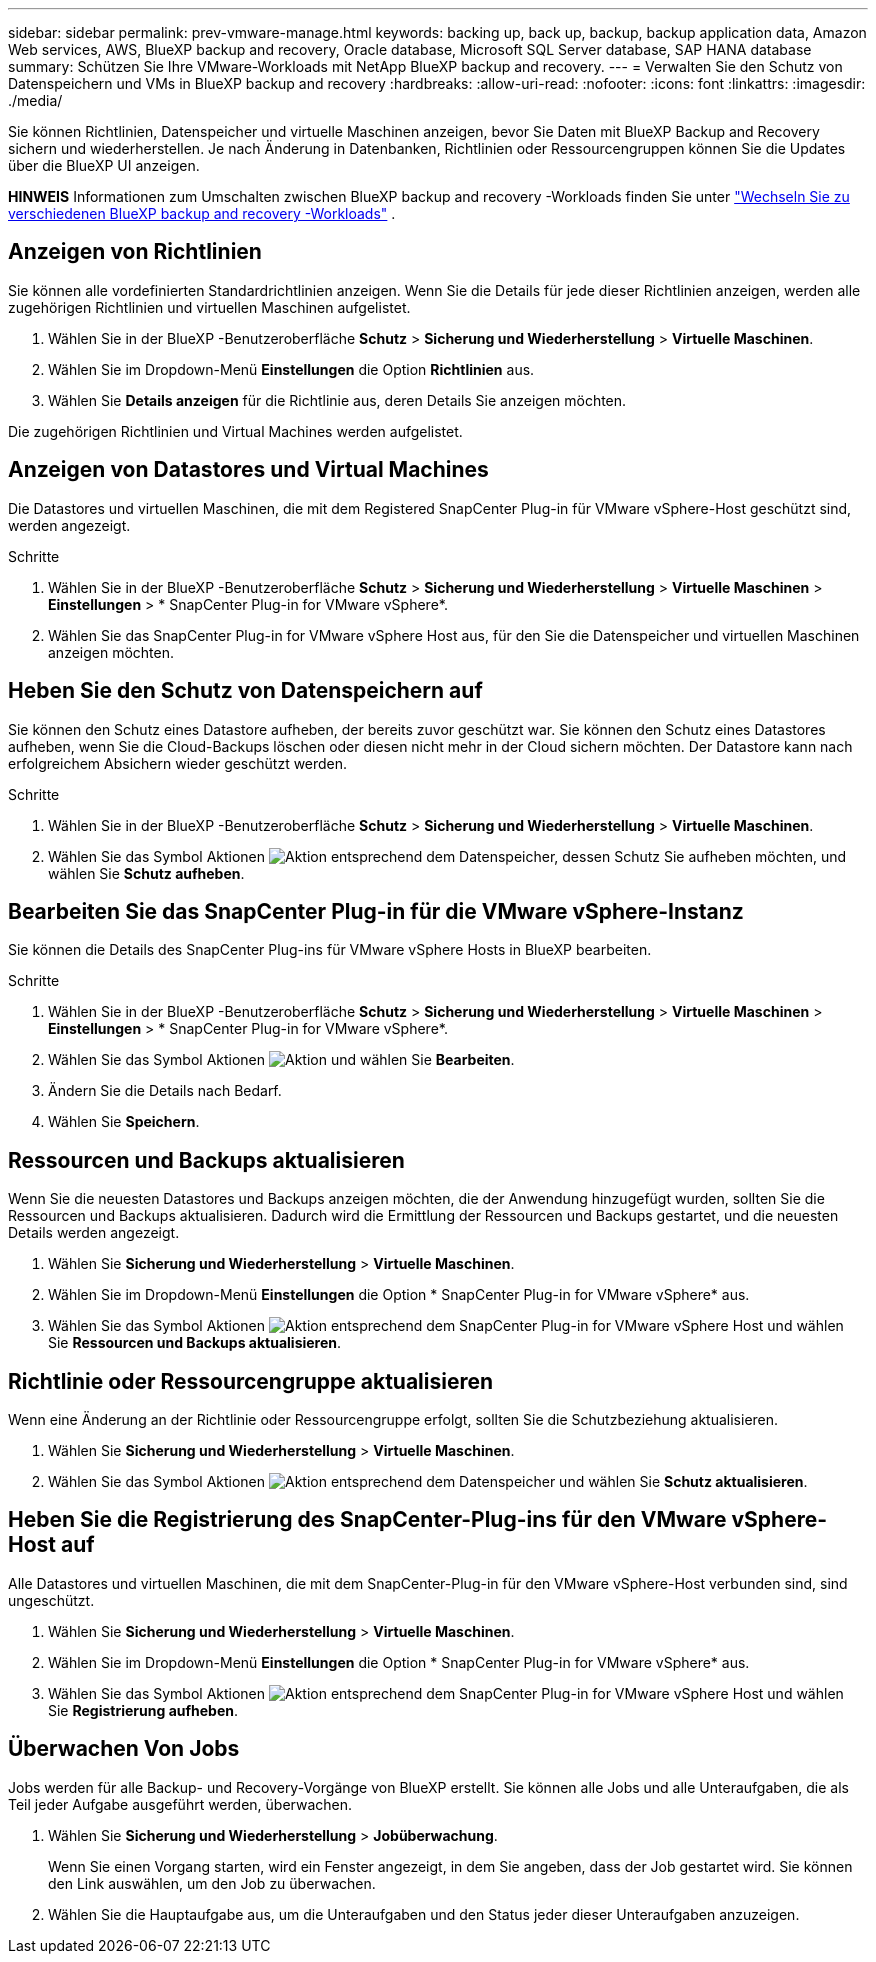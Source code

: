 ---
sidebar: sidebar 
permalink: prev-vmware-manage.html 
keywords: backing up, back up, backup, backup application data, Amazon Web services, AWS, BlueXP backup and recovery, Oracle database, Microsoft SQL Server database, SAP HANA database 
summary: Schützen Sie Ihre VMware-Workloads mit NetApp BlueXP backup and recovery. 
---
= Verwalten Sie den Schutz von Datenspeichern und VMs in BlueXP backup and recovery
:hardbreaks:
:allow-uri-read: 
:nofooter: 
:icons: font
:linkattrs: 
:imagesdir: ./media/


[role="lead"]
Sie können Richtlinien, Datenspeicher und virtuelle Maschinen anzeigen, bevor Sie Daten mit BlueXP Backup and Recovery sichern und wiederherstellen. Je nach Änderung in Datenbanken, Richtlinien oder Ressourcengruppen können Sie die Updates über die BlueXP UI anzeigen.

[]
====
*HINWEIS* Informationen zum Umschalten zwischen BlueXP backup and recovery -Workloads finden Sie unter link:br-start-switch-ui.html["Wechseln Sie zu verschiedenen BlueXP backup and recovery -Workloads"] .

====


== Anzeigen von Richtlinien

Sie können alle vordefinierten Standardrichtlinien anzeigen. Wenn Sie die Details für jede dieser Richtlinien anzeigen, werden alle zugehörigen Richtlinien und virtuellen Maschinen aufgelistet.

. Wählen Sie in der BlueXP -Benutzeroberfläche *Schutz* > *Sicherung und Wiederherstellung* > *Virtuelle Maschinen*.
. Wählen Sie im Dropdown-Menü *Einstellungen* die Option *Richtlinien* aus.
. Wählen Sie *Details anzeigen* für die Richtlinie aus, deren Details Sie anzeigen möchten.


Die zugehörigen Richtlinien und Virtual Machines werden aufgelistet.



== Anzeigen von Datastores und Virtual Machines

Die Datastores und virtuellen Maschinen, die mit dem Registered SnapCenter Plug-in für VMware vSphere-Host geschützt sind, werden angezeigt.

.Schritte
. Wählen Sie in der BlueXP -Benutzeroberfläche *Schutz* > *Sicherung und Wiederherstellung* > *Virtuelle Maschinen* > *Einstellungen* > * SnapCenter Plug-in for VMware vSphere*.
. Wählen Sie das SnapCenter Plug-in for VMware vSphere Host aus, für den Sie die Datenspeicher und virtuellen Maschinen anzeigen möchten.




== Heben Sie den Schutz von Datenspeichern auf

Sie können den Schutz eines Datastore aufheben, der bereits zuvor geschützt war. Sie können den Schutz eines Datastores aufheben, wenn Sie die Cloud-Backups löschen oder diesen nicht mehr in der Cloud sichern möchten. Der Datastore kann nach erfolgreichem Absichern wieder geschützt werden.

.Schritte
. Wählen Sie in der BlueXP -Benutzeroberfläche *Schutz* > *Sicherung und Wiederherstellung* > *Virtuelle Maschinen*.
. Wählen Sie das Symbol Aktionen image:icon-action.png["Aktion"] entsprechend dem Datenspeicher, dessen Schutz Sie aufheben möchten, und wählen Sie *Schutz aufheben*.




== Bearbeiten Sie das SnapCenter Plug-in für die VMware vSphere-Instanz

Sie können die Details des SnapCenter Plug-ins für VMware vSphere Hosts in BlueXP bearbeiten.

.Schritte
. Wählen Sie in der BlueXP -Benutzeroberfläche *Schutz* > *Sicherung und Wiederherstellung* > *Virtuelle Maschinen* > *Einstellungen* > * SnapCenter Plug-in for VMware vSphere*.
. Wählen Sie das Symbol Aktionen image:icon-action.png["Aktion"] und wählen Sie *Bearbeiten*.
. Ändern Sie die Details nach Bedarf.
. Wählen Sie *Speichern*.




== Ressourcen und Backups aktualisieren

Wenn Sie die neuesten Datastores und Backups anzeigen möchten, die der Anwendung hinzugefügt wurden, sollten Sie die Ressourcen und Backups aktualisieren. Dadurch wird die Ermittlung der Ressourcen und Backups gestartet, und die neuesten Details werden angezeigt.

. Wählen Sie *Sicherung und Wiederherstellung* > *Virtuelle Maschinen*.
. Wählen Sie im Dropdown-Menü *Einstellungen* die Option * SnapCenter Plug-in for VMware vSphere* aus.
. Wählen Sie das Symbol Aktionen image:icon-action.png["Aktion"] entsprechend dem SnapCenter Plug-in for VMware vSphere Host und wählen Sie *Ressourcen und Backups aktualisieren*.




== Richtlinie oder Ressourcengruppe aktualisieren

Wenn eine Änderung an der Richtlinie oder Ressourcengruppe erfolgt, sollten Sie die Schutzbeziehung aktualisieren.

. Wählen Sie *Sicherung und Wiederherstellung* > *Virtuelle Maschinen*.
. Wählen Sie das Symbol Aktionen image:icon-action.png["Aktion"] entsprechend dem Datenspeicher und wählen Sie *Schutz aktualisieren*.




== Heben Sie die Registrierung des SnapCenter-Plug-ins für den VMware vSphere-Host auf

Alle Datastores und virtuellen Maschinen, die mit dem SnapCenter-Plug-in für den VMware vSphere-Host verbunden sind, sind ungeschützt.

. Wählen Sie *Sicherung und Wiederherstellung* > *Virtuelle Maschinen*.
. Wählen Sie im Dropdown-Menü *Einstellungen* die Option * SnapCenter Plug-in for VMware vSphere* aus.
. Wählen Sie das Symbol Aktionen image:icon-action.png["Aktion"] entsprechend dem SnapCenter Plug-in for VMware vSphere Host und wählen Sie *Registrierung aufheben*.




== Überwachen Von Jobs

Jobs werden für alle Backup- und Recovery-Vorgänge von BlueXP erstellt. Sie können alle Jobs und alle Unteraufgaben, die als Teil jeder Aufgabe ausgeführt werden, überwachen.

. Wählen Sie *Sicherung und Wiederherstellung* > *Jobüberwachung*.
+
Wenn Sie einen Vorgang starten, wird ein Fenster angezeigt, in dem Sie angeben, dass der Job gestartet wird. Sie können den Link auswählen, um den Job zu überwachen.

. Wählen Sie die Hauptaufgabe aus, um die Unteraufgaben und den Status jeder dieser Unteraufgaben anzuzeigen.

